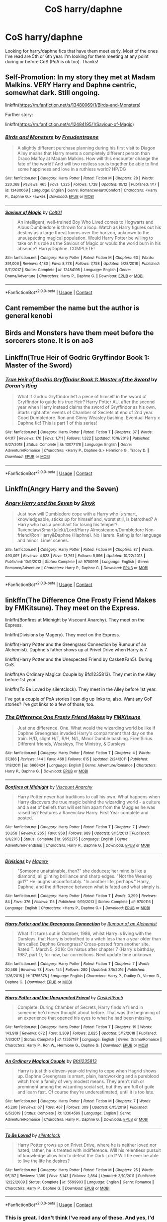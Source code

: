 #+TITLE: CoS harry/daphne

* CoS harry/daphne
:PROPERTIES:
:Author: ncstj1124
:Score: 14
:DateUnix: 1602964090.0
:DateShort: 2020-Oct-17
:FlairText: Request
:END:
Looking for harry/daphne fics that have them meet early. Most of the ones I've read are 5th or 6th year. I'm looking for them meeting at any point during or before CoS (PoA is ok too). Thanks!


** Self-Promotion: In my story they met at Madam Malkins. VERY Harry and Daphne centric, somewhat dark. Still ongoing.

linkffn([[https://m.fanfiction.net/s/13480069/1/Birds-and-Monsters]])

Further story:

linkffn([[https://m.fanfiction.net/s/12484195/1/Saviour-of-Magic]])
:PROPERTIES:
:Author: RevLC
:Score: 6
:DateUnix: 1602999878.0
:DateShort: 2020-Oct-18
:END:

*** [[https://www.fanfiction.net/s/13480069/1/][*/Birds and Monsters/*]] by [[https://www.fanfiction.net/u/6783142/Freudentraene][/Freudentraene/]]

#+begin_quote
  A slightly different purchase planning during his first visit to Diagon Alley means that Harry meets a completely different person than Draco Malfoy at Madam Malkins. How will this encounter change the fate of the world? And will two restless souls together be able to find some happiness and love in a ruthless world? HP/DG
#+end_quote

^{/Site/:} ^{fanfiction.net} ^{*|*} ^{/Category/:} ^{Harry} ^{Potter} ^{*|*} ^{/Rated/:} ^{Fiction} ^{M} ^{*|*} ^{/Chapters/:} ^{28} ^{*|*} ^{/Words/:} ^{220,368} ^{*|*} ^{/Reviews/:} ^{465} ^{*|*} ^{/Favs/:} ^{1,225} ^{*|*} ^{/Follows/:} ^{1,728} ^{*|*} ^{/Updated/:} ^{10/12} ^{*|*} ^{/Published/:} ^{1/17} ^{*|*} ^{/id/:} ^{13480069} ^{*|*} ^{/Language/:} ^{English} ^{*|*} ^{/Genre/:} ^{Romance/Hurt/Comfort} ^{*|*} ^{/Characters/:} ^{<Harry} ^{P.,} ^{Daphne} ^{G.>} ^{Fawkes} ^{*|*} ^{/Download/:} ^{[[http://www.ff2ebook.com/old/ffn-bot/index.php?id=13480069&source=ff&filetype=epub][EPUB]]} ^{or} ^{[[http://www.ff2ebook.com/old/ffn-bot/index.php?id=13480069&source=ff&filetype=mobi][MOBI]]}

--------------

[[https://www.fanfiction.net/s/12484195/1/][*/Saviour of Magic/*]] by [[https://www.fanfiction.net/u/6779989/Colt01][/Colt01/]]

#+begin_quote
  An intelligent, well-trained Boy Who Lived comes to Hogwarts and Albus Dumbledore is thrown for a loop. Watch as Harry figures out his destiny as a large threat looms over the horizon, unknown to the unsuspecting magical population. Would Harry Potter be willing to take on his role as the Saviour of Magic or would the world burn in his absence? Harry/Daphne. COMPLETE!
#+end_quote

^{/Site/:} ^{fanfiction.net} ^{*|*} ^{/Category/:} ^{Harry} ^{Potter} ^{*|*} ^{/Rated/:} ^{Fiction} ^{M} ^{*|*} ^{/Chapters/:} ^{60} ^{*|*} ^{/Words/:} ^{391,006} ^{*|*} ^{/Reviews/:} ^{4,180} ^{*|*} ^{/Favs/:} ^{8,778} ^{*|*} ^{/Follows/:} ^{7,758} ^{*|*} ^{/Updated/:} ^{5/28/2018} ^{*|*} ^{/Published/:} ^{5/11/2017} ^{*|*} ^{/Status/:} ^{Complete} ^{*|*} ^{/id/:} ^{12484195} ^{*|*} ^{/Language/:} ^{English} ^{*|*} ^{/Genre/:} ^{Drama/Adventure} ^{*|*} ^{/Characters/:} ^{Harry} ^{P.,} ^{Daphne} ^{G.} ^{*|*} ^{/Download/:} ^{[[http://www.ff2ebook.com/old/ffn-bot/index.php?id=12484195&source=ff&filetype=epub][EPUB]]} ^{or} ^{[[http://www.ff2ebook.com/old/ffn-bot/index.php?id=12484195&source=ff&filetype=mobi][MOBI]]}

--------------

*FanfictionBot*^{2.0.0-beta} | [[https://github.com/FanfictionBot/reddit-ffn-bot/wiki/Usage][Usage]] | [[https://www.reddit.com/message/compose?to=tusing][Contact]]
:PROPERTIES:
:Author: FanfictionBot
:Score: 3
:DateUnix: 1602999906.0
:DateShort: 2020-Oct-18
:END:


** Cant remember the name but the author is general kenobi
:PROPERTIES:
:Author: GaDawg0286
:Score: 3
:DateUnix: 1602988678.0
:DateShort: 2020-Oct-18
:END:


** Birds and Monsters have them meet before the sorcerers stone. It is on ao3
:PROPERTIES:
:Author: soly_bear
:Score: 3
:DateUnix: 1603067847.0
:DateShort: 2020-Oct-19
:END:


** Linkffn(True Heir of Godric Gryffindor Book 1: Master of the Sword)
:PROPERTIES:
:Author: KnightlyRevival306
:Score: 2
:DateUnix: 1602965093.0
:DateShort: 2020-Oct-17
:END:

*** [[https://www.fanfiction.net/s/13077178/1/][*/True Heir of Godric Gryffindor Book 1: Master of the Sword/*]] by [[https://www.fanfiction.net/u/11250524/Doran-s-Ring][/Doran's Ring/]]

#+begin_quote
  What if Godric Gryffindor left a piece of himself in the sword of Gryffindor to guide his true Heir? Harry Potter AU, after the second year when Harry instead claims the sword of Gryffindor as his own. Starts right after events of Chamber of Secrets at end of 2nd year. Good Dumbledore. Ron and Ginny Weasley bashing. Eventual Harry x Daphne fic! This is part 1 of this series!
#+end_quote

^{/Site/:} ^{fanfiction.net} ^{*|*} ^{/Category/:} ^{Harry} ^{Potter} ^{*|*} ^{/Rated/:} ^{Fiction} ^{T} ^{*|*} ^{/Chapters/:} ^{37} ^{*|*} ^{/Words/:} ^{64,117} ^{*|*} ^{/Reviews/:} ^{170} ^{*|*} ^{/Favs/:} ^{1,711} ^{*|*} ^{/Follows/:} ^{1,322} ^{*|*} ^{/Updated/:} ^{10/6/2018} ^{*|*} ^{/Published/:} ^{9/27/2018} ^{*|*} ^{/Status/:} ^{Complete} ^{*|*} ^{/id/:} ^{13077178} ^{*|*} ^{/Language/:} ^{English} ^{*|*} ^{/Genre/:} ^{Adventure/Romance} ^{*|*} ^{/Characters/:} ^{<Harry} ^{P.,} ^{Daphne} ^{G.>} ^{Hermione} ^{G.,} ^{Tracey} ^{D.} ^{*|*} ^{/Download/:} ^{[[http://www.ff2ebook.com/old/ffn-bot/index.php?id=13077178&source=ff&filetype=epub][EPUB]]} ^{or} ^{[[http://www.ff2ebook.com/old/ffn-bot/index.php?id=13077178&source=ff&filetype=mobi][MOBI]]}

--------------

*FanfictionBot*^{2.0.0-beta} | [[https://github.com/FanfictionBot/reddit-ffn-bot/wiki/Usage][Usage]] | [[https://www.reddit.com/message/compose?to=tusing][Contact]]
:PROPERTIES:
:Author: FanfictionBot
:Score: 2
:DateUnix: 1602965119.0
:DateShort: 2020-Oct-17
:END:


** Linkffn(Angry Harry and the Seven)
:PROPERTIES:
:Author: Zalanor1
:Score: 2
:DateUnix: 1602971622.0
:DateShort: 2020-Oct-18
:END:

*** [[https://www.fanfiction.net/s/9750991/1/][*/Angry Harry and the Seven/*]] by [[https://www.fanfiction.net/u/4329413/Sinyk][/Sinyk/]]

#+begin_quote
  Just how will Dumbledore cope with a Harry who is smart, knowledgeable, sticks up for himself and, worst still, is betrothed? A Harry who has a penchant for losing his temper? Ravenclaw/Smart(alek)/Lord/Harry Almostcanon/Dumbledore Non-friend/Ron Harry&Daphne (Haphne). No Harem. Rating is for language and minor 'Lime' scenes.
#+end_quote

^{/Site/:} ^{fanfiction.net} ^{*|*} ^{/Category/:} ^{Harry} ^{Potter} ^{*|*} ^{/Rated/:} ^{Fiction} ^{M} ^{*|*} ^{/Chapters/:} ^{87} ^{*|*} ^{/Words/:} ^{490,097} ^{*|*} ^{/Reviews/:} ^{4,523} ^{*|*} ^{/Favs/:} ^{13,761} ^{*|*} ^{/Follows/:} ^{5,896} ^{*|*} ^{/Updated/:} ^{10/22/2013} ^{*|*} ^{/Published/:} ^{10/9/2013} ^{*|*} ^{/Status/:} ^{Complete} ^{*|*} ^{/id/:} ^{9750991} ^{*|*} ^{/Language/:} ^{English} ^{*|*} ^{/Genre/:} ^{Romance/Adventure} ^{*|*} ^{/Characters/:} ^{Harry} ^{P.,} ^{Daphne} ^{G.} ^{*|*} ^{/Download/:} ^{[[http://www.ff2ebook.com/old/ffn-bot/index.php?id=9750991&source=ff&filetype=epub][EPUB]]} ^{or} ^{[[http://www.ff2ebook.com/old/ffn-bot/index.php?id=9750991&source=ff&filetype=mobi][MOBI]]}

--------------

*FanfictionBot*^{2.0.0-beta} | [[https://github.com/FanfictionBot/reddit-ffn-bot/wiki/Usage][Usage]] | [[https://www.reddit.com/message/compose?to=tusing][Contact]]
:PROPERTIES:
:Author: FanfictionBot
:Score: 2
:DateUnix: 1602971637.0
:DateShort: 2020-Oct-18
:END:


** linkffn(The Difference One Frosty Friend Makes by FMKitsune). They meet on the Express.

linkffn(Bonfires at Midnight by Viscount Anarchy). They meet on the Express.

linkffn(Divisions by Magery). They meet on the Express.

linkffn(Harry Potter and the Greengrass Connection by Rumour of an Alchemist). Daphne's father shows up at Privet Drive when Harry is 7.

linkffn(Harry Potter and the Unexpected Friend by CaskettFan5). During CoS.

linkffn(An Ordinary Magical Couple by Bfd1235813). They met in the Alley before 1st year.

linkffn(To Be Loved by silentclock). They meet in the Alley before 1st year.

I've got a couple of PoA stories I can dig up links to, also. Want any GoF stories? I've got links to a few of those, too.
:PROPERTIES:
:Author: steve_wheeler
:Score: 2
:DateUnix: 1603045797.0
:DateShort: 2020-Oct-18
:END:

*** [[https://www.fanfiction.net/s/6666424/1/][*/The Difference One Frosty Friend Makes/*]] by [[https://www.fanfiction.net/u/1953404/FMKitsune][/FMKitsune/]]

#+begin_quote
  Just one difference. One. What would the wizarding world be like if Daphne Greengrass invaded Harry's compartment that day on the train. H/D, slight H/T, R/H, N/L, Minor Dumble bashing. Free!Sirius. Different friends, Weasleys, The Ministry, & Dursleys.
#+end_quote

^{/Site/:} ^{fanfiction.net} ^{*|*} ^{/Category/:} ^{Harry} ^{Potter} ^{*|*} ^{/Rated/:} ^{Fiction} ^{T} ^{*|*} ^{/Chapters/:} ^{4} ^{*|*} ^{/Words/:} ^{37,386} ^{*|*} ^{/Reviews/:} ^{144} ^{*|*} ^{/Favs/:} ^{469} ^{*|*} ^{/Follows/:} ^{615} ^{*|*} ^{/Updated/:} ^{2/24/2011} ^{*|*} ^{/Published/:} ^{1/18/2011} ^{*|*} ^{/id/:} ^{6666424} ^{*|*} ^{/Language/:} ^{English} ^{*|*} ^{/Genre/:} ^{Adventure/Romance} ^{*|*} ^{/Characters/:} ^{Harry} ^{P.,} ^{Daphne} ^{G.} ^{*|*} ^{/Download/:} ^{[[http://www.ff2ebook.com/old/ffn-bot/index.php?id=6666424&source=ff&filetype=epub][EPUB]]} ^{or} ^{[[http://www.ff2ebook.com/old/ffn-bot/index.php?id=6666424&source=ff&filetype=mobi][MOBI]]}

--------------

[[https://www.fanfiction.net/s/9652275/1/][*/Bonfires at Midnight/*]] by [[https://www.fanfiction.net/u/2125102/Viscount-Anarchy][/Viscount Anarchy/]]

#+begin_quote
  Harry Potter never had traditions to call his own. What happens when Harry discovers the true magic behind the wizarding world - a culture and a set of beliefs that will set him apart from the Muggles he was raised by? Features a Ravenclaw Harry. First Year complete and posted.
#+end_quote

^{/Site/:} ^{fanfiction.net} ^{*|*} ^{/Category/:} ^{Harry} ^{Potter} ^{*|*} ^{/Rated/:} ^{Fiction} ^{T} ^{*|*} ^{/Chapters/:} ^{7} ^{*|*} ^{/Words/:} ^{30,858} ^{*|*} ^{/Reviews/:} ^{265} ^{*|*} ^{/Favs/:} ^{958} ^{*|*} ^{/Follows/:} ^{989} ^{*|*} ^{/Updated/:} ^{9/15/2013} ^{*|*} ^{/Published/:} ^{9/1/2013} ^{*|*} ^{/Status/:} ^{Complete} ^{*|*} ^{/id/:} ^{9652275} ^{*|*} ^{/Language/:} ^{English} ^{*|*} ^{/Genre/:} ^{Adventure/Friendship} ^{*|*} ^{/Characters/:} ^{Harry} ^{P.,} ^{Daphne} ^{G.} ^{*|*} ^{/Download/:} ^{[[http://www.ff2ebook.com/old/ffn-bot/index.php?id=9652275&source=ff&filetype=epub][EPUB]]} ^{or} ^{[[http://www.ff2ebook.com/old/ffn-bot/index.php?id=9652275&source=ff&filetype=mobi][MOBI]]}

--------------

[[https://www.fanfiction.net/s/9700116/1/][*/Divisions/*]] by [[https://www.fanfiction.net/u/4279252/Magery][/Magery/]]

#+begin_quote
  "Someone unattainable, then?" she deduces; her mind is like a diamond, all glinting brilliance and sharp edges. "Not the Weasley girl?" He laughs uncomfortably. "In another life, perhaps." Harry, Daphne, and the difference between what is fated and what simply is.
#+end_quote

^{/Site/:} ^{fanfiction.net} ^{*|*} ^{/Category/:} ^{Harry} ^{Potter} ^{*|*} ^{/Rated/:} ^{Fiction} ^{T} ^{*|*} ^{/Words/:} ^{3,299} ^{*|*} ^{/Reviews/:} ^{84} ^{*|*} ^{/Favs/:} ^{376} ^{*|*} ^{/Follows/:} ^{115} ^{*|*} ^{/Published/:} ^{9/19/2013} ^{*|*} ^{/Status/:} ^{Complete} ^{*|*} ^{/id/:} ^{9700116} ^{*|*} ^{/Language/:} ^{English} ^{*|*} ^{/Characters/:} ^{<Harry} ^{P.,} ^{Daphne} ^{G.>} ^{*|*} ^{/Download/:} ^{[[http://www.ff2ebook.com/old/ffn-bot/index.php?id=9700116&source=ff&filetype=epub][EPUB]]} ^{or} ^{[[http://www.ff2ebook.com/old/ffn-bot/index.php?id=9700116&source=ff&filetype=mobi][MOBI]]}

--------------

[[https://www.fanfiction.net/s/11755378/1/][*/Harry Potter and the Greengrass Connection/*]] by [[https://www.fanfiction.net/u/3697775/Rumour-of-an-Alchemist][/Rumour of an Alchemist/]]

#+begin_quote
  What if it turns out in October, 1986, whilst Harry is living with the Dursleys, that Harry is betrothed to a witch less than a year older than him called Daphne Greengrass? Cross-posted from another site. Rated T. March 5, 2016: On hiatus after chapter 7 (Harry's birthday, 1987, part 1), for now, bar corrections. Next update time unknown.
#+end_quote

^{/Site/:} ^{fanfiction.net} ^{*|*} ^{/Category/:} ^{Harry} ^{Potter} ^{*|*} ^{/Rated/:} ^{Fiction} ^{T} ^{*|*} ^{/Chapters/:} ^{7} ^{*|*} ^{/Words/:} ^{20,586} ^{*|*} ^{/Reviews/:} ^{78} ^{*|*} ^{/Favs/:} ^{154} ^{*|*} ^{/Follows/:} ^{280} ^{*|*} ^{/Updated/:} ^{3/5/2016} ^{*|*} ^{/Published/:} ^{1/26/2016} ^{*|*} ^{/id/:} ^{11755378} ^{*|*} ^{/Language/:} ^{English} ^{*|*} ^{/Characters/:} ^{Harry} ^{P.,} ^{Dudley} ^{D.,} ^{Vernon} ^{D.,} ^{Daphne} ^{G.} ^{*|*} ^{/Download/:} ^{[[http://www.ff2ebook.com/old/ffn-bot/index.php?id=11755378&source=ff&filetype=epub][EPUB]]} ^{or} ^{[[http://www.ff2ebook.com/old/ffn-bot/index.php?id=11755378&source=ff&filetype=mobi][MOBI]]}

--------------

[[https://www.fanfiction.net/s/12557197/1/][*/Harry Potter and the Unexpected Friend/*]] by [[https://www.fanfiction.net/u/5346457/CaskettFan5][/CaskettFan5/]]

#+begin_quote
  Complete. During Chamber of Secrets, Harry finds a friend in someone he'd never thought about before. That was the beginning of an experience that opened his eyes to what he had been missing.
#+end_quote

^{/Site/:} ^{fanfiction.net} ^{*|*} ^{/Category/:} ^{Harry} ^{Potter} ^{*|*} ^{/Rated/:} ^{Fiction} ^{T} ^{*|*} ^{/Chapters/:} ^{19} ^{*|*} ^{/Words/:} ^{143,919} ^{*|*} ^{/Reviews/:} ^{672} ^{*|*} ^{/Favs/:} ^{3,309} ^{*|*} ^{/Follows/:} ^{2,625} ^{*|*} ^{/Updated/:} ^{5/12/2018} ^{*|*} ^{/Published/:} ^{7/3/2017} ^{*|*} ^{/Status/:} ^{Complete} ^{*|*} ^{/id/:} ^{12557197} ^{*|*} ^{/Language/:} ^{English} ^{*|*} ^{/Genre/:} ^{Drama/Romance} ^{*|*} ^{/Characters/:} ^{Harry} ^{P.,} ^{Ron} ^{W.,} ^{Hermione} ^{G.,} ^{Daphne} ^{G.} ^{*|*} ^{/Download/:} ^{[[http://www.ff2ebook.com/old/ffn-bot/index.php?id=12557197&source=ff&filetype=epub][EPUB]]} ^{or} ^{[[http://www.ff2ebook.com/old/ffn-bot/index.php?id=12557197&source=ff&filetype=mobi][MOBI]]}

--------------

[[https://www.fanfiction.net/s/13304599/1/][*/An Ordinary Magical Couple/*]] by [[https://www.fanfiction.net/u/10223509/Bfd1235813][/Bfd1235813/]]

#+begin_quote
  Harry is just this eleven-year-old trying to cope when Hagrid shows up. Daphne Greengrass is smart, plain, hardworking and a pureblood witch from a family of very modest means. They aren't rich or prominent among the wizarding social set, but they are full of guile and learn fast. Of course they're underestimated, until it is too late.
#+end_quote

^{/Site/:} ^{fanfiction.net} ^{*|*} ^{/Category/:} ^{Harry} ^{Potter} ^{*|*} ^{/Rated/:} ^{Fiction} ^{M} ^{*|*} ^{/Chapters/:} ^{7} ^{*|*} ^{/Words/:} ^{45,280} ^{*|*} ^{/Reviews/:} ^{67} ^{*|*} ^{/Favs/:} ^{467} ^{*|*} ^{/Follows/:} ^{309} ^{*|*} ^{/Updated/:} ^{6/15/2019} ^{*|*} ^{/Published/:} ^{6/5/2019} ^{*|*} ^{/Status/:} ^{Complete} ^{*|*} ^{/id/:} ^{13304599} ^{*|*} ^{/Language/:} ^{English} ^{*|*} ^{/Genre/:} ^{Adventure/Romance} ^{*|*} ^{/Characters/:} ^{Harry} ^{P.,} ^{Daphne} ^{G.} ^{*|*} ^{/Download/:} ^{[[http://www.ff2ebook.com/old/ffn-bot/index.php?id=13304599&source=ff&filetype=epub][EPUB]]} ^{or} ^{[[http://www.ff2ebook.com/old/ffn-bot/index.php?id=13304599&source=ff&filetype=mobi][MOBI]]}

--------------

[[https://www.fanfiction.net/s/5599903/1/][*/To Be Loved/*]] by [[https://www.fanfiction.net/u/873257/silentclock][/silentclock/]]

#+begin_quote
  Harry Potter grows up on Privet Drive, where he is neither loved nor hated; rather, he is treated with indifference. Will his relentless pursuit of knowledge allow him to defeat the Dark Lord? Will he ever be able to live the life he desires?
#+end_quote

^{/Site/:} ^{fanfiction.net} ^{*|*} ^{/Category/:} ^{Harry} ^{Potter} ^{*|*} ^{/Rated/:} ^{Fiction} ^{M} ^{*|*} ^{/Chapters/:} ^{25} ^{*|*} ^{/Words/:} ^{95,187} ^{*|*} ^{/Reviews/:} ^{1,399} ^{*|*} ^{/Favs/:} ^{5,143} ^{*|*} ^{/Follows/:} ^{2,864} ^{*|*} ^{/Updated/:} ^{3/10/2011} ^{*|*} ^{/Published/:} ^{12/22/2009} ^{*|*} ^{/Status/:} ^{Complete} ^{*|*} ^{/id/:} ^{5599903} ^{*|*} ^{/Language/:} ^{English} ^{*|*} ^{/Genre/:} ^{Romance} ^{*|*} ^{/Characters/:} ^{Harry} ^{P.,} ^{Daphne} ^{G.} ^{*|*} ^{/Download/:} ^{[[http://www.ff2ebook.com/old/ffn-bot/index.php?id=5599903&source=ff&filetype=epub][EPUB]]} ^{or} ^{[[http://www.ff2ebook.com/old/ffn-bot/index.php?id=5599903&source=ff&filetype=mobi][MOBI]]}

--------------

*FanfictionBot*^{2.0.0-beta} | [[https://github.com/FanfictionBot/reddit-ffn-bot/wiki/Usage][Usage]] | [[https://www.reddit.com/message/compose?to=tusing][Contact]]
:PROPERTIES:
:Author: FanfictionBot
:Score: 1
:DateUnix: 1603045871.0
:DateShort: 2020-Oct-18
:END:


*** This is great. I don't think I've read any of these. And yes, I'd love those PoA and GoF links when you've got a sec. Cheers!
:PROPERTIES:
:Author: ncstj1124
:Score: 1
:DateUnix: 1603061232.0
:DateShort: 2020-Oct-19
:END:

**** Sure.

linkffn(6950398), linkffn(10410758), linkffn(10861801), linkffn(7259590), linkffn(11644076), linkffn(11703507), linkffn(10668763), linkffn(12294875), linkffn(12673854), linkffn(10193233), linkffn(13249509), linkffn(13066499), linkffn(13356003), linkffn(13332212)
:PROPERTIES:
:Author: steve_wheeler
:Score: 2
:DateUnix: 1603078432.0
:DateShort: 2020-Oct-19
:END:

***** [[https://www.fanfiction.net/s/6950398/1/][*/Something Unforgivable/*]] by [[https://www.fanfiction.net/u/1259277/Bleedndreamz][/Bleedndreamz/]]

#+begin_quote
  Around the Tri-Wizard Tournament, Harry is left alone to face off against the unknown tasks. Harry is left with the option of facing his trials alone, or accepting help from an unlikely Slytherin individual that wants him to do Something Unforgivable.
#+end_quote

^{/Site/:} ^{fanfiction.net} ^{*|*} ^{/Category/:} ^{Harry} ^{Potter} ^{*|*} ^{/Rated/:} ^{Fiction} ^{M} ^{*|*} ^{/Chapters/:} ^{4} ^{*|*} ^{/Words/:} ^{16,946} ^{*|*} ^{/Reviews/:} ^{282} ^{*|*} ^{/Favs/:} ^{831} ^{*|*} ^{/Follows/:} ^{935} ^{*|*} ^{/Updated/:} ^{5/11/2011} ^{*|*} ^{/Published/:} ^{4/29/2011} ^{*|*} ^{/id/:} ^{6950398} ^{*|*} ^{/Language/:} ^{English} ^{*|*} ^{/Genre/:} ^{Romance} ^{*|*} ^{/Characters/:} ^{Harry} ^{P.,} ^{Daphne} ^{G.} ^{*|*} ^{/Download/:} ^{[[http://www.ff2ebook.com/old/ffn-bot/index.php?id=6950398&source=ff&filetype=epub][EPUB]]} ^{or} ^{[[http://www.ff2ebook.com/old/ffn-bot/index.php?id=6950398&source=ff&filetype=mobi][MOBI]]}

--------------

[[https://www.fanfiction.net/s/10410758/1/][*/A Champion/*]] by [[https://www.fanfiction.net/u/4318248/Takao1160][/Takao1160/]]

#+begin_quote
  4th Year - Starts with Harry's selection as a champion. Harry is different he is angry, intelligent, and he absolutely does not want to participate in the tournament. Harry has a secret that he has shared with no one and new Harry is released and the pay-back begins. Strong Powerful - Harry /Fluer/ Daphne - Hermione later in the story.
#+end_quote

^{/Site/:} ^{fanfiction.net} ^{*|*} ^{/Category/:} ^{Harry} ^{Potter} ^{*|*} ^{/Rated/:} ^{Fiction} ^{M} ^{*|*} ^{/Chapters/:} ^{29} ^{*|*} ^{/Words/:} ^{78,206} ^{*|*} ^{/Reviews/:} ^{521} ^{*|*} ^{/Favs/:} ^{3,619} ^{*|*} ^{/Follows/:} ^{1,749} ^{*|*} ^{/Published/:} ^{6/3/2014} ^{*|*} ^{/Status/:} ^{Complete} ^{*|*} ^{/id/:} ^{10410758} ^{*|*} ^{/Language/:} ^{English} ^{*|*} ^{/Genre/:} ^{Adventure/Romance} ^{*|*} ^{/Characters/:} ^{Harry} ^{P.,} ^{Hermione} ^{G.,} ^{Fleur} ^{D.,} ^{Daphne} ^{G.} ^{*|*} ^{/Download/:} ^{[[http://www.ff2ebook.com/old/ffn-bot/index.php?id=10410758&source=ff&filetype=epub][EPUB]]} ^{or} ^{[[http://www.ff2ebook.com/old/ffn-bot/index.php?id=10410758&source=ff&filetype=mobi][MOBI]]}

--------------

[[https://www.fanfiction.net/s/10861801/1/][*/Ascension to Greatness/*]] by [[https://www.fanfiction.net/u/6181807/LeighLand94][/LeighLand94/]]

#+begin_quote
  AU marriage contract fic. Everyone dreams of greatness, but not everyone can achieve it. A child who was born great finds a partner in one who wants to achieve it. They come together in an attempt to leave their mark upon the world. Can they do it? Or will the pests in their lives stop them?
#+end_quote

^{/Site/:} ^{fanfiction.net} ^{*|*} ^{/Category/:} ^{Harry} ^{Potter} ^{*|*} ^{/Rated/:} ^{Fiction} ^{T} ^{*|*} ^{/Chapters/:} ^{2} ^{*|*} ^{/Words/:} ^{21,609} ^{*|*} ^{/Reviews/:} ^{162} ^{*|*} ^{/Favs/:} ^{579} ^{*|*} ^{/Follows/:} ^{774} ^{*|*} ^{/Updated/:} ^{12/5/2014} ^{*|*} ^{/Published/:} ^{12/1/2014} ^{*|*} ^{/id/:} ^{10861801} ^{*|*} ^{/Language/:} ^{English} ^{*|*} ^{/Genre/:} ^{Friendship} ^{*|*} ^{/Characters/:} ^{<Harry} ^{P.,} ^{Daphne} ^{G.>} ^{Kevin} ^{E.} ^{*|*} ^{/Download/:} ^{[[http://www.ff2ebook.com/old/ffn-bot/index.php?id=10861801&source=ff&filetype=epub][EPUB]]} ^{or} ^{[[http://www.ff2ebook.com/old/ffn-bot/index.php?id=10861801&source=ff&filetype=mobi][MOBI]]}

--------------

[[https://www.fanfiction.net/s/7259590/1/][*/The Perks/*]] by [[https://www.fanfiction.net/u/3130705/Free-Drinks][/Free Drinks/]]

#+begin_quote
  Turning to look at him, she gave him an odd look. "You do understand Privilege, Right?". Harry's world is turned upside down as a blond haired Slytherin barges into his life to show him all he could, and should, be taking advantage of. M for Caution.
#+end_quote

^{/Site/:} ^{fanfiction.net} ^{*|*} ^{/Category/:} ^{Harry} ^{Potter} ^{*|*} ^{/Rated/:} ^{Fiction} ^{M} ^{*|*} ^{/Chapters/:} ^{9} ^{*|*} ^{/Words/:} ^{49,289} ^{*|*} ^{/Reviews/:} ^{768} ^{*|*} ^{/Favs/:} ^{3,263} ^{*|*} ^{/Follows/:} ^{4,329} ^{*|*} ^{/Updated/:} ^{5/28/2018} ^{*|*} ^{/Published/:} ^{8/6/2011} ^{*|*} ^{/id/:} ^{7259590} ^{*|*} ^{/Language/:} ^{English} ^{*|*} ^{/Genre/:} ^{Adventure/Romance} ^{*|*} ^{/Characters/:} ^{Harry} ^{P.,} ^{Daphne} ^{G.} ^{*|*} ^{/Download/:} ^{[[http://www.ff2ebook.com/old/ffn-bot/index.php?id=7259590&source=ff&filetype=epub][EPUB]]} ^{or} ^{[[http://www.ff2ebook.com/old/ffn-bot/index.php?id=7259590&source=ff&filetype=mobi][MOBI]]}

--------------

[[https://www.fanfiction.net/s/11644076/1/][*/Ice Princess/*]] by [[https://www.fanfiction.net/u/7324418/Sparticustodian][/Sparticustodian/]]

#+begin_quote
  One-shot. Daphne Greengrass is the most Ice Princessy Ice Princess in the history of Ice Princesses. Slight xover with Dresden Files.
#+end_quote

^{/Site/:} ^{fanfiction.net} ^{*|*} ^{/Category/:} ^{Harry} ^{Potter} ^{*|*} ^{/Rated/:} ^{Fiction} ^{T} ^{*|*} ^{/Words/:} ^{1,661} ^{*|*} ^{/Reviews/:} ^{15} ^{*|*} ^{/Favs/:} ^{103} ^{*|*} ^{/Follows/:} ^{51} ^{*|*} ^{/Published/:} ^{11/30/2015} ^{*|*} ^{/Status/:} ^{Complete} ^{*|*} ^{/id/:} ^{11644076} ^{*|*} ^{/Language/:} ^{English} ^{*|*} ^{/Genre/:} ^{Fantasy} ^{*|*} ^{/Characters/:} ^{<Daphne} ^{G.,} ^{Harry} ^{P.>} ^{Albus} ^{D.} ^{*|*} ^{/Download/:} ^{[[http://www.ff2ebook.com/old/ffn-bot/index.php?id=11644076&source=ff&filetype=epub][EPUB]]} ^{or} ^{[[http://www.ff2ebook.com/old/ffn-bot/index.php?id=11644076&source=ff&filetype=mobi][MOBI]]}

--------------

[[https://www.fanfiction.net/s/11703507/1/][*/Dancing in the Green/*]] by [[https://www.fanfiction.net/u/1717125/Pheonix-Dawn][/Pheonix Dawn/]]

#+begin_quote
  Harry gets an unexpected date to the Yule Ball during the Tournament. Or rather, he gets ordered to be a girls escort...
#+end_quote

^{/Site/:} ^{fanfiction.net} ^{*|*} ^{/Category/:} ^{Harry} ^{Potter} ^{*|*} ^{/Rated/:} ^{Fiction} ^{T} ^{*|*} ^{/Words/:} ^{35,786} ^{*|*} ^{/Reviews/:} ^{247} ^{*|*} ^{/Favs/:} ^{3,024} ^{*|*} ^{/Follows/:} ^{1,241} ^{*|*} ^{/Published/:} ^{12/30/2015} ^{*|*} ^{/Status/:} ^{Complete} ^{*|*} ^{/id/:} ^{11703507} ^{*|*} ^{/Language/:} ^{English} ^{*|*} ^{/Genre/:} ^{Romance/Friendship} ^{*|*} ^{/Download/:} ^{[[http://www.ff2ebook.com/old/ffn-bot/index.php?id=11703507&source=ff&filetype=epub][EPUB]]} ^{or} ^{[[http://www.ff2ebook.com/old/ffn-bot/index.php?id=11703507&source=ff&filetype=mobi][MOBI]]}

--------------

[[https://www.fanfiction.net/s/10668763/1/][*/The Frozen Phoenix/*]] by [[https://www.fanfiction.net/u/3574562/Demonic-Slytherin224][/Demonic-Slytherin224/]]

#+begin_quote
  Life, like the sands of the desert, are so quickly changing that it is hard to keep grounded. When his life changed without warning, he didn't fight or give in, he took the change and made himself stronger than ever. A chanced meeting changed everything for both of them, a letter surrounded by his desire to learn and a will that never saw light. *Abandoned*
#+end_quote

^{/Site/:} ^{fanfiction.net} ^{*|*} ^{/Category/:} ^{Harry} ^{Potter} ^{*|*} ^{/Rated/:} ^{Fiction} ^{T} ^{*|*} ^{/Chapters/:} ^{24} ^{*|*} ^{/Words/:} ^{125,111} ^{*|*} ^{/Reviews/:} ^{1,128} ^{*|*} ^{/Favs/:} ^{4,732} ^{*|*} ^{/Follows/:} ^{5,876} ^{*|*} ^{/Updated/:} ^{9/3/2017} ^{*|*} ^{/Published/:} ^{9/3/2014} ^{*|*} ^{/Status/:} ^{Complete} ^{*|*} ^{/id/:} ^{10668763} ^{*|*} ^{/Language/:} ^{English} ^{*|*} ^{/Genre/:} ^{Mystery/Romance} ^{*|*} ^{/Characters/:} ^{<Harry} ^{P.,} ^{Daphne} ^{G.>} ^{Hermione} ^{G.,} ^{Sirius} ^{B.} ^{*|*} ^{/Download/:} ^{[[http://www.ff2ebook.com/old/ffn-bot/index.php?id=10668763&source=ff&filetype=epub][EPUB]]} ^{or} ^{[[http://www.ff2ebook.com/old/ffn-bot/index.php?id=10668763&source=ff&filetype=mobi][MOBI]]}

--------------

*FanfictionBot*^{2.0.0-beta} | [[https://github.com/FanfictionBot/reddit-ffn-bot/wiki/Usage][Usage]] | [[https://www.reddit.com/message/compose?to=tusing][Contact]]
:PROPERTIES:
:Author: FanfictionBot
:Score: 1
:DateUnix: 1603078476.0
:DateShort: 2020-Oct-19
:END:


** Remind me! 10 days
:PROPERTIES:
:Author: trick_fox
:Score: -1
:DateUnix: 1602982127.0
:DateShort: 2020-Oct-18
:END:

*** There is a 29.0 minute delay fetching comments.

I will be messaging you in 10 days on [[http://www.wolframalpha.com/input/?i=2020-10-28%2000:48:47%20UTC%20To%20Local%20Time][*2020-10-28 00:48:47 UTC*]] to remind you of [[https://np.reddit.com/r/HPfanfiction/comments/jd1tai/cos_harrydaphne/g95utn9/?context=3][*this link*]]

[[https://np.reddit.com/message/compose/?to=RemindMeBot&subject=Reminder&message=%5Bhttps%3A%2F%2Fwww.reddit.com%2Fr%2FHPfanfiction%2Fcomments%2Fjd1tai%2Fcos_harrydaphne%2Fg95utn9%2F%5D%0A%0ARemindMe%21%202020-10-28%2000%3A48%3A47%20UTC][*CLICK THIS LINK*]] to send a PM to also be reminded and to reduce spam.

^{Parent commenter can} [[https://np.reddit.com/message/compose/?to=RemindMeBot&subject=Delete%20Comment&message=Delete%21%20jd1tai][^{delete this message to hide from others.}]]

--------------

[[https://np.reddit.com/r/RemindMeBot/comments/e1bko7/remindmebot_info_v21/][^{Info}]]

[[https://np.reddit.com/message/compose/?to=RemindMeBot&subject=Reminder&message=%5BLink%20or%20message%20inside%20square%20brackets%5D%0A%0ARemindMe%21%20Time%20period%20here][^{Custom}]]
[[https://np.reddit.com/message/compose/?to=RemindMeBot&subject=List%20Of%20Reminders&message=MyReminders%21][^{Your Reminders}]]
[[https://np.reddit.com/message/compose/?to=Watchful1&subject=RemindMeBot%20Feedback][^{Feedback}]]
:PROPERTIES:
:Author: RemindMeBot
:Score: 2
:DateUnix: 1602983890.0
:DateShort: 2020-Oct-18
:END:


*** /👀 Remember to type kminder in the future for reminder to be picked up or your reminder confirmation will be delayed./

*trick_fox*, kminder in *10 days* on [[https://www.reminddit.com/time?dt=2020-10-28%2000:48:47Z&reminder_id=caa3e298867c497aa2e5e80c555946bb&subreddit=HPfanfiction][*2020-10-28 00:48:47Z*]]

#+begin_quote
  [[/r/HPfanfiction/comments/jd1tai/cos_harrydaphne/g95utn9/?context=3][*r/HPfanfiction: Cos_harrydaphne*]]

  kminder 10 days
#+end_quote

[[https://reddit.com/message/compose/?to=remindditbot&subject=Reminder%20from%20Link&message=your_message%0Akminder%202020-10-28T00%3A48%3A47%0A%0A%0A%0A---Server%20settings%20below.%20Do%20not%20change---%0A%0Apermalink%21%20%2Fr%2FHPfanfiction%2Fcomments%2Fjd1tai%2Fcos_harrydaphne%2Fg95utn9%2F][*CLICK THIS LINK*]] to also be reminded. Thread has 1 reminder.

^{OP can} [[https://www.reminddit.com/time?dt=2020-10-28%2000:48:47Z&reminder_id=caa3e298867c497aa2e5e80c555946bb&subreddit=HPfanfiction][^{*Update message, Delete reminder and comment, and more options here*}]]

*Protip!* You can use the same reminderbot by email by sending email to bot @ bot.reminddit.com.

--------------

[[https://www.reminddit.com][*Reminddit*]] · [[https://reddit.com/message/compose/?to=remindditbot&subject=Reminder&message=your_message%0A%0Akminder%20time_or_time_from_now][Create Reminder]] · [[https://reddit.com/message/compose/?to=remindditbot&subject=List%20Of%20Reminders&message=listReminders%21][Your Reminders]] · [[https://paypal.me/reminddit][Donate]]
:PROPERTIES:
:Author: remindditbot
:Score: 1
:DateUnix: 1602983937.0
:DateShort: 2020-Oct-18
:END:
